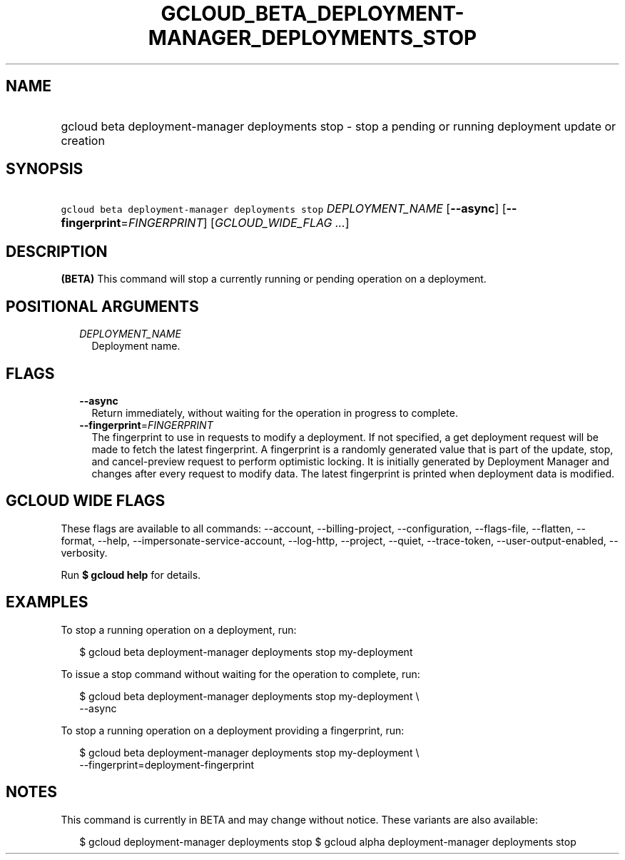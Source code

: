 
.TH "GCLOUD_BETA_DEPLOYMENT\-MANAGER_DEPLOYMENTS_STOP" 1



.SH "NAME"
.HP
gcloud beta deployment\-manager deployments stop \- stop a pending or running deployment update or creation



.SH "SYNOPSIS"
.HP
\f5gcloud beta deployment\-manager deployments stop\fR \fIDEPLOYMENT_NAME\fR [\fB\-\-async\fR] [\fB\-\-fingerprint\fR=\fIFINGERPRINT\fR] [\fIGCLOUD_WIDE_FLAG\ ...\fR]



.SH "DESCRIPTION"

\fB(BETA)\fR This command will stop a currently running or pending operation on
a deployment.



.SH "POSITIONAL ARGUMENTS"

.RS 2m
.TP 2m
\fIDEPLOYMENT_NAME\fR
Deployment name.


.RE
.sp

.SH "FLAGS"

.RS 2m
.TP 2m
\fB\-\-async\fR
Return immediately, without waiting for the operation in progress to complete.

.TP 2m
\fB\-\-fingerprint\fR=\fIFINGERPRINT\fR
The fingerprint to use in requests to modify a deployment. If not specified, a
get deployment request will be made to fetch the latest fingerprint. A
fingerprint is a randomly generated value that is part of the update, stop, and
cancel\-preview request to perform optimistic locking. It is initially generated
by Deployment Manager and changes after every request to modify data. The latest
fingerprint is printed when deployment data is modified.


.RE
.sp

.SH "GCLOUD WIDE FLAGS"

These flags are available to all commands: \-\-account, \-\-billing\-project,
\-\-configuration, \-\-flags\-file, \-\-flatten, \-\-format, \-\-help,
\-\-impersonate\-service\-account, \-\-log\-http, \-\-project, \-\-quiet,
\-\-trace\-token, \-\-user\-output\-enabled, \-\-verbosity.

Run \fB$ gcloud help\fR for details.



.SH "EXAMPLES"

To stop a running operation on a deployment, run:

.RS 2m
$ gcloud beta deployment\-manager deployments stop my\-deployment
.RE

To issue a stop command without waiting for the operation to complete, run:

.RS 2m
$ gcloud beta deployment\-manager deployments stop my\-deployment \e
    \-\-async
.RE

To stop a running operation on a deployment providing a fingerprint, run:

.RS 2m
$ gcloud beta deployment\-manager deployments stop my\-deployment \e
    \-\-fingerprint=deployment\-fingerprint
.RE



.SH "NOTES"

This command is currently in BETA and may change without notice. These variants
are also available:

.RS 2m
$ gcloud deployment\-manager deployments stop
$ gcloud alpha deployment\-manager deployments stop
.RE

